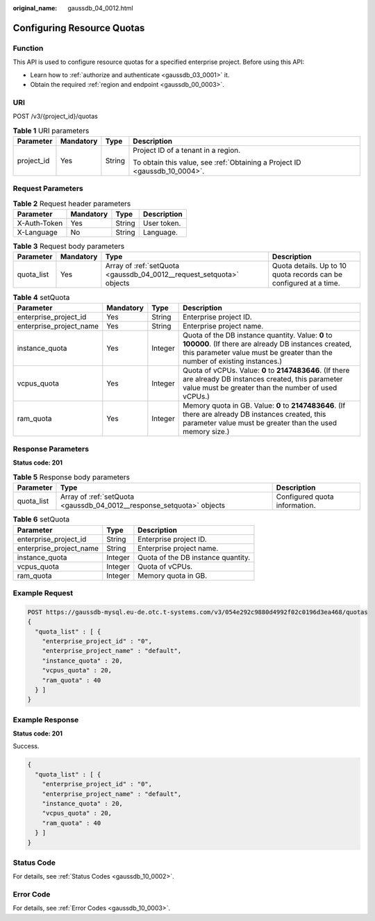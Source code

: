 :original_name: gaussdb_04_0012.html

.. _gaussdb_04_0012:

Configuring Resource Quotas
===========================

Function
--------

This API is used to configure resource quotas for a specified enterprise project. Before using this API:

-  Learn how to :ref:`authorize and authenticate <gaussdb_03_0001>` it.
-  Obtain the required :ref:`region and endpoint <gaussdb_00_0003>`.

URI
---

POST /v3/{project_id}/quotas

.. table:: **Table 1** URI parameters

   +-----------------+-----------------+-----------------+----------------------------------------------------------------------------+
   | Parameter       | Mandatory       | Type            | Description                                                                |
   +=================+=================+=================+============================================================================+
   | project_id      | Yes             | String          | Project ID of a tenant in a region.                                        |
   |                 |                 |                 |                                                                            |
   |                 |                 |                 | To obtain this value, see :ref:`Obtaining a Project ID <gaussdb_10_0004>`. |
   +-----------------+-----------------+-----------------+----------------------------------------------------------------------------+

Request Parameters
------------------

.. table:: **Table 2** Request header parameters

   ============ ========= ====== ===========
   Parameter    Mandatory Type   Description
   ============ ========= ====== ===========
   X-Auth-Token Yes       String User token.
   X-Language   No        String Language.
   ============ ========= ====== ===========

.. table:: **Table 3** Request body parameters

   +------------+-----------+----------------------------------------------------------------------+--------------------------------------------------------------------+
   | Parameter  | Mandatory | Type                                                                 | Description                                                        |
   +============+===========+======================================================================+====================================================================+
   | quota_list | Yes       | Array of :ref:`setQuota <gaussdb_04_0012__request_setquota>` objects | Quota details. Up to 10 quota records can be configured at a time. |
   +------------+-----------+----------------------------------------------------------------------+--------------------------------------------------------------------+

.. _gaussdb_04_0012__request_setquota:

.. table:: **Table 4** setQuota

   +-------------------------+-----------+---------+-----------------------------------------------------------------------------------------------------------------------------------------------------------------------------------------+
   | Parameter               | Mandatory | Type    | Description                                                                                                                                                                             |
   +=========================+===========+=========+=========================================================================================================================================================================================+
   | enterprise_project_id   | Yes       | String  | Enterprise project ID.                                                                                                                                                                  |
   +-------------------------+-----------+---------+-----------------------------------------------------------------------------------------------------------------------------------------------------------------------------------------+
   | enterprise_project_name | Yes       | String  | Enterprise project name.                                                                                                                                                                |
   +-------------------------+-----------+---------+-----------------------------------------------------------------------------------------------------------------------------------------------------------------------------------------+
   | instance_quota          | Yes       | Integer | Quota of the DB instance quantity. Value: **0** to **100000**. (If there are already DB instances created, this parameter value must be greater than the number of existing instances.) |
   +-------------------------+-----------+---------+-----------------------------------------------------------------------------------------------------------------------------------------------------------------------------------------+
   | vcpus_quota             | Yes       | Integer | Quota of vCPUs. Value: **0** to **2147483646**. (If there are already DB instances created, this parameter value must be greater than the number of used vCPUs.)                        |
   +-------------------------+-----------+---------+-----------------------------------------------------------------------------------------------------------------------------------------------------------------------------------------+
   | ram_quota               | Yes       | Integer | Memory quota in GB. Value: **0** to **2147483646**. (If there are already DB instances created, this parameter value must be greater than the used memory size.)                        |
   +-------------------------+-----------+---------+-----------------------------------------------------------------------------------------------------------------------------------------------------------------------------------------+

Response Parameters
-------------------

**Status code: 201**

.. table:: **Table 5** Response body parameters

   +------------+-----------------------------------------------------------------------+-------------------------------+
   | Parameter  | Type                                                                  | Description                   |
   +============+=======================================================================+===============================+
   | quota_list | Array of :ref:`setQuota <gaussdb_04_0012__response_setquota>` objects | Configured quota information. |
   +------------+-----------------------------------------------------------------------+-------------------------------+

.. _gaussdb_04_0012__response_setquota:

.. table:: **Table 6** setQuota

   ======================= ======= ==================================
   Parameter               Type    Description
   ======================= ======= ==================================
   enterprise_project_id   String  Enterprise project ID.
   enterprise_project_name String  Enterprise project name.
   instance_quota          Integer Quota of the DB instance quantity.
   vcpus_quota             Integer Quota of vCPUs.
   ram_quota               Integer Memory quota in GB.
   ======================= ======= ==================================

Example Request
---------------

.. code-block::

   POST https://gaussdb-mysql.eu-de.otc.t-systems.com/v3/054e292c9880d4992f02c0196d3ea468/quotas
   {
     "quota_list" : [ {
       "enterprise_project_id" : "0",
       "enterprise_project_name" : "default",
       "instance_quota" : 20,
       "vcpus_quota" : 20,
       "ram_quota" : 40
     } ]
   }

Example Response
----------------

**Status code: 201**

Success.

.. code-block::

   {
     "quota_list" : [ {
       "enterprise_project_id" : "0",
       "enterprise_project_name" : "default",
       "instance_quota" : 20,
       "vcpus_quota" : 20,
       "ram_quota" : 40
     } ]
   }

Status Code
-----------

For details, see :ref:`Status Codes <gaussdb_10_0002>`.

Error Code
----------

For details, see :ref:`Error Codes <gaussdb_10_0003>`.
